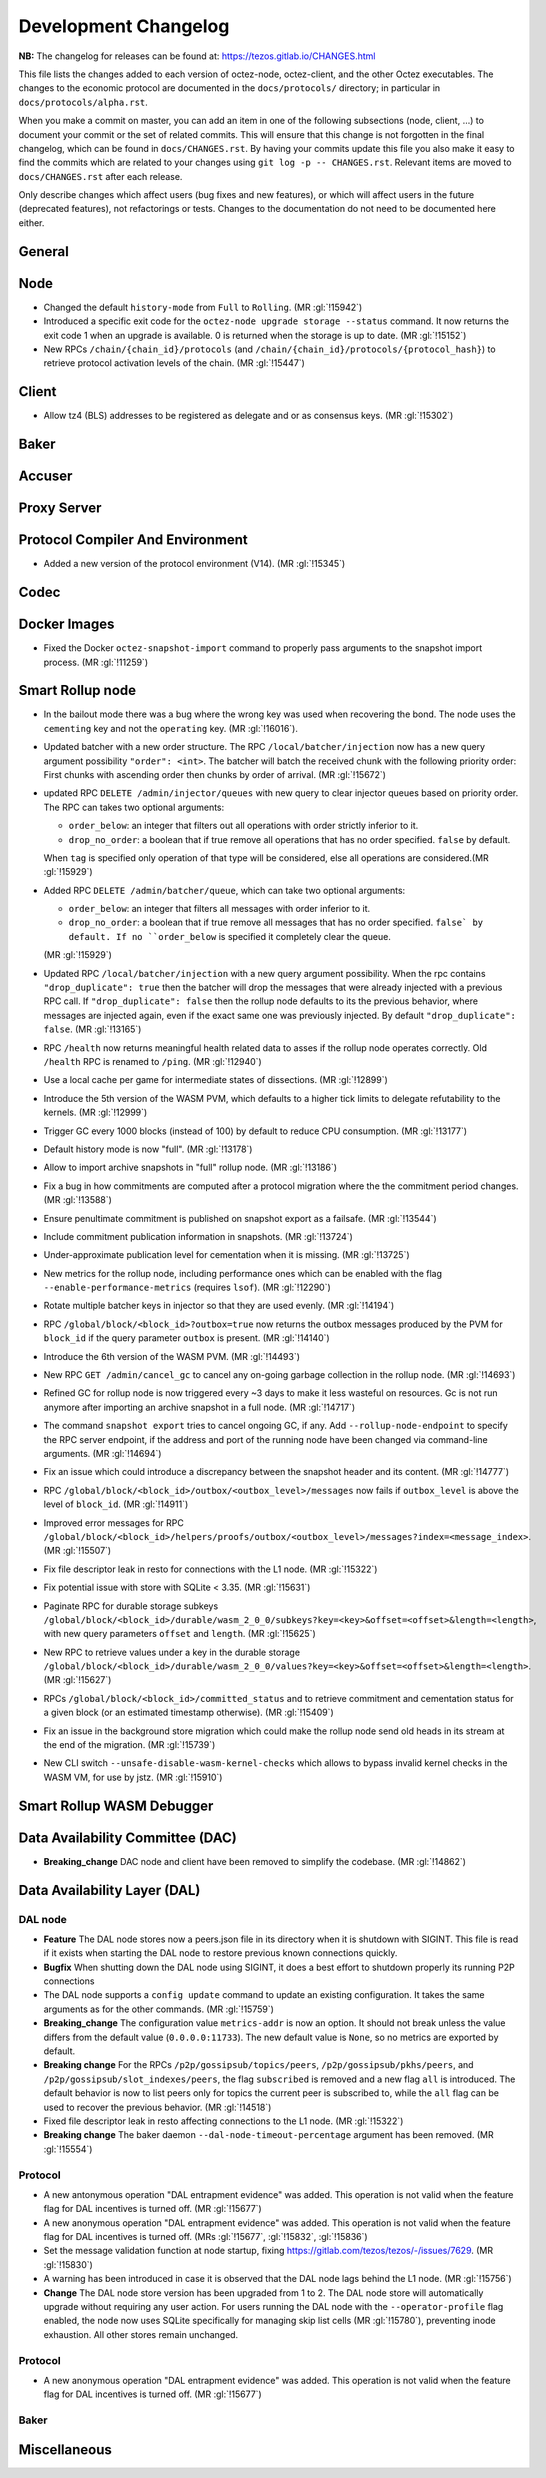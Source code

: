 Development Changelog
'''''''''''''''''''''

**NB:** The changelog for releases can be found at: https://tezos.gitlab.io/CHANGES.html


This file lists the changes added to each version of octez-node,
octez-client, and the other Octez executables. The changes to the economic
protocol are documented in the ``docs/protocols/`` directory; in
particular in ``docs/protocols/alpha.rst``.

When you make a commit on master, you can add an item in one of the
following subsections (node, client, …) to document your commit or the
set of related commits. This will ensure that this change is not
forgotten in the final changelog, which can be found in ``docs/CHANGES.rst``.
By having your commits update this file you also make it easy to find the
commits which are related to your changes using ``git log -p -- CHANGES.rst``.
Relevant items are moved to ``docs/CHANGES.rst`` after each release.

Only describe changes which affect users (bug fixes and new features),
or which will affect users in the future (deprecated features),
not refactorings or tests. Changes to the documentation do not need to
be documented here either.

General
-------

Node
----

- Changed the default ``history-mode`` from ``Full`` to ``Rolling``. (MR :gl:`!15942`)

- Introduced a specific exit code for the ``octez-node upgrade storage
  --status`` command. It now returns the exit code 1 when an upgrade
  is available. 0 is returned when the storage is up to date. (MR :gl:`!15152`)

- New RPCs ``/chain/{chain_id}/protocols`` (and
  ``/chain/{chain_id}/protocols/{protocol_hash}``) to retrieve protocol
  activation levels of the chain. (MR :gl:`!15447`)

Client
------

- Allow tz4 (BLS) addresses to be registered as delegate and or as consensus
  keys. (MR :gl:`!15302`)

Baker
-----

Accuser
-------

Proxy Server
------------

Protocol Compiler And Environment
---------------------------------

- Added a new version of the protocol environment (V14). (MR :gl:`!15345`)

Codec
-----

Docker Images
-------------

- Fixed the Docker ``octez-snapshot-import`` command to properly pass
  arguments to the snapshot import process. (MR :gl:`!11259`)

Smart Rollup node
-----------------

- In the bailout mode there was a bug where the wrong key was used
  when recovering the bond. The node uses the ``cementing`` key and not
  the ``operating`` key. (MR :gl:`!16016`).

- Updated batcher with a new order structure. The RPC
  ``/local/batcher/injection`` now has a new query argument
  possibility ``"order": <int>``. The batcher will batch the
  received chunk with the following priority order: First chunks with
  ascending order then chunks by order of arrival. (MR :gl:`!15672`)

- updated RPC ``DELETE /admin/injector/queues`` with new query to
  clear injector queues based on priority order. The RPC can takes two
  optional arguments:

  + ``order_below``: an integer that filters out all operations with
    order strictly inferior to it.

  + ``drop_no_order``: a boolean that if true remove all operations
    that has no order specified. ``false`` by default.

  When ``tag`` is specified only operation of that type will be
  considered, else all operations are considered.(MR :gl:`!15929`)

- Added RPC ``DELETE /admin/batcher/queue``, which can take two optional
  arguments:

  + ``order_below``: an integer that filters all messages with order
    inferior to it.

  + ``drop_no_order``: a boolean that if true remove all messages that
    has no order specified. ``false` by default. If no ``order_below``
    is specified it completely clear the queue.

  (MR :gl:`!15929`)

- Updated RPC ``/local/batcher/injection`` with a new query argument
  possibility. When the rpc contains ``"drop_duplicate": true`` then
  the batcher will drop the messages that were already injected with a
  previous RPC call.  If ``"drop_duplicate": false`` then the rollup
  node defaults to its the previous behavior, where messages are
  injected again, even if the exact same one was previously
  injected. By default ``"drop_duplicate": false``. (MR :gl:`!13165`)

- RPC ``/health`` now returns meaningful health related data to asses if the
  rollup node operates correctly. Old ``/health`` RPC is renamed to ``/ping``.
  (MR :gl:`!12940`)

- Use a local cache per game for intermediate states of dissections. (MR
  :gl:`!12899`)

- Introduce the 5th version of the WASM PVM, which defaults to a higher tick
  limits to delegate refutability to the kernels. (MR :gl:`!12999`)

- Trigger GC every 1000 blocks (instead of 100) by default to reduce CPU
  consumption. (MR :gl:`!13177`)

- Default history mode is now "full". (MR :gl:`!13178`)

- Allow to import archive snapshots in "full" rollup node. (MR :gl:`!13186`)

- Fix a bug in how commitments are computed after a protocol migration
  where the the commitment period changes. (MR :gl:`!13588`)

- Ensure penultimate commitment is published on snapshot export as a
  failsafe. (MR :gl:`!13544`)

- Include commitment publication information in snapshots. (MR :gl:`!13724`)

- Under-approximate publication level for cementation when it is missing. (MR
  :gl:`!13725`)

- New metrics for the rollup node, including performance ones which can be
  enabled with the flag ``--enable-performance-metrics`` (requires
  ``lsof``). (MR :gl:`!12290`)

- Rotate multiple batcher keys in injector so that they are used evenly. (MR
  :gl:`!14194`)

- RPC ``/global/block/<block_id>?outbox=true`` now returns the outbox messages
  produced by the PVM for ``block_id`` if the query parameter ``outbox`` is
  present. (MR :gl:`!14140`)

- Introduce the 6th version of the WASM PVM. (MR :gl:`!14493`)

- New RPC ``GET /admin/cancel_gc`` to cancel any on-going garbage collection in
  the rollup node. (MR :gl:`!14693`)

- Refined GC for rollup node is now triggered every ~3 days to make it less
  wasteful on resources. Gc is not run anymore after importing an archive
  snapshot in a full node. (MR :gl:`!14717`)

- The command ``snapshot export`` tries to cancel ongoing GC, if any. Add
  ``--rollup-node-endpoint`` to specify the RPC server endpoint, if the address
  and port of the running node have been changed via command-line arguments. (MR
  :gl:`!14694`)

- Fix an issue which could introduce a discrepancy between the snapshot header
  and its content. (MR :gl:`!14777`)

- RPC ``/global/block/<block_id>/outbox/<outbox_level>/messages`` now fails if
  ``outbox_level`` is above the level of ``block_id``. (MR :gl:`!14911`)

- Improved error messages for RPC
  ``/global/block/<block_id>/helpers/proofs/outbox/<outbox_level>/messages?index=<message_index>``. (MR :gl:`!15507`)

- Fix file descriptor leak in resto for connections with the L1 node.
  (MR :gl:`!15322`)

- Fix potential issue with store with SQLite < 3.35. (MR :gl:`!15631`)

- Paginate RPC for durable storage subkeys
  ``/global/block/<block_id>/durable/wasm_2_0_0/subkeys?key=<key>&offset=<offset>&length=<length>``,
  with new query parameters ``offset`` and ``length``. (MR :gl:`!15625`)

- New RPC to retrieve values under a key in the durable storage
  ``/global/block/<block_id>/durable/wasm_2_0_0/values?key=<key>&offset=<offset>&length=<length>``.
  (MR :gl:`!15627`)

- RPCs ``/global/block/<block_id>/committed_status`` and to retrieve commitment
  and cementation status for a given block (or an estimated timestamp
  otherwise). (MR :gl:`!15409`)

- Fix an issue in the background store migration which could make the rollup
  node send old heads in its stream at the end of the migration.  (MR
  :gl:`!15739`)

- New CLI switch ``--unsafe-disable-wasm-kernel-checks`` which allows to bypass
  invalid kernel checks in the WASM VM, for use by jstz. (MR :gl:`!15910`)

Smart Rollup WASM Debugger
--------------------------

Data Availability Committee (DAC)
---------------------------------

- **Breaking_change** DAC node and client have been removed to
  simplify the codebase. (MR :gl:`!14862`)

Data Availability Layer (DAL)
-----------------------------

DAL node
~~~~~~~~

- **Feature** The DAL node stores now a peers.json file in its
  directory when it is shutdown with SIGINT. This file is read if it
  exists when starting the DAL node to restore previous known
  connections quickly.

- **Bugfix** When shutting down the DAL node using SIGINT, it does a
  best effort to shutdown properly its running P2P connections

- The DAL node supports a ``config update`` command to update an
  existing configuration. It takes the same arguments as for the other
  commands. (MR :gl:`!15759`)

- **Breaking_change** The configuration value ``metrics-addr`` is now an option.
  It should not break unless the value differs from the default value
  (``0.0.0.0:11733``). The new default value is ``None``, so no metrics are
  exported by default.

- **Breaking change** For the RPCs ``/p2p/gossipsub/topics/peers``,
  ``/p2p/gossipsub/pkhs/peers``, and ``/p2p/gossipsub/slot_indexes/peers``, the
  flag ``subscribed`` is removed and a new flag ``all`` is introduced. The
  default behavior is now to list peers only for topics the current peer is
  subscribed to, while the ``all`` flag can be used to recover the previous
  behavior. (MR :gl:`!14518`)

- Fixed file descriptor leak in resto affecting connections to the L1 node.
  (MR :gl:`!15322`)

- **Breaking change** The baker daemon ``--dal-node-timeout-percentage``
  argument has been removed. (MR :gl:`!15554`)

Protocol
~~~~~~~~

- A new antonymous operation "DAL entrapment evidence" was added. This operation
  is not valid when the feature flag for DAL incentives is turned off. (MR
  :gl:`!15677`)
- A new anonymous operation "DAL entrapment evidence" was added. This operation
  is not valid when the feature flag for DAL incentives is turned off. (MRs
  :gl:`!15677`, :gl:`!15832`, :gl:`!15836`)
- Set the message validation function at node startup, fixing
  https://gitlab.com/tezos/tezos/-/issues/7629. (MR :gl:`!15830`)
- A warning has been introduced in case it is observed that the DAL node lags
  behind the L1 node. (MR :gl:`!15756`)

- **Change** The DAL node store version has been upgraded from 1 to 2.
  The DAL node store will automatically upgrade without requiring any
  user action. For users running the DAL node with the
  ``--operator-profile`` flag enabled, the node now uses SQLite
  specifically for managing skip list cells (MR :gl:`!15780`),
  preventing inode exhaustion. All other stores remain unchanged.

Protocol
~~~~~~~~

- A new anonymous operation "DAL entrapment evidence" was added. This operation
  is not valid when the feature flag for DAL incentives is turned off. (MR
  :gl:`!15677`)

Baker
~~~~~

Miscellaneous
-------------
